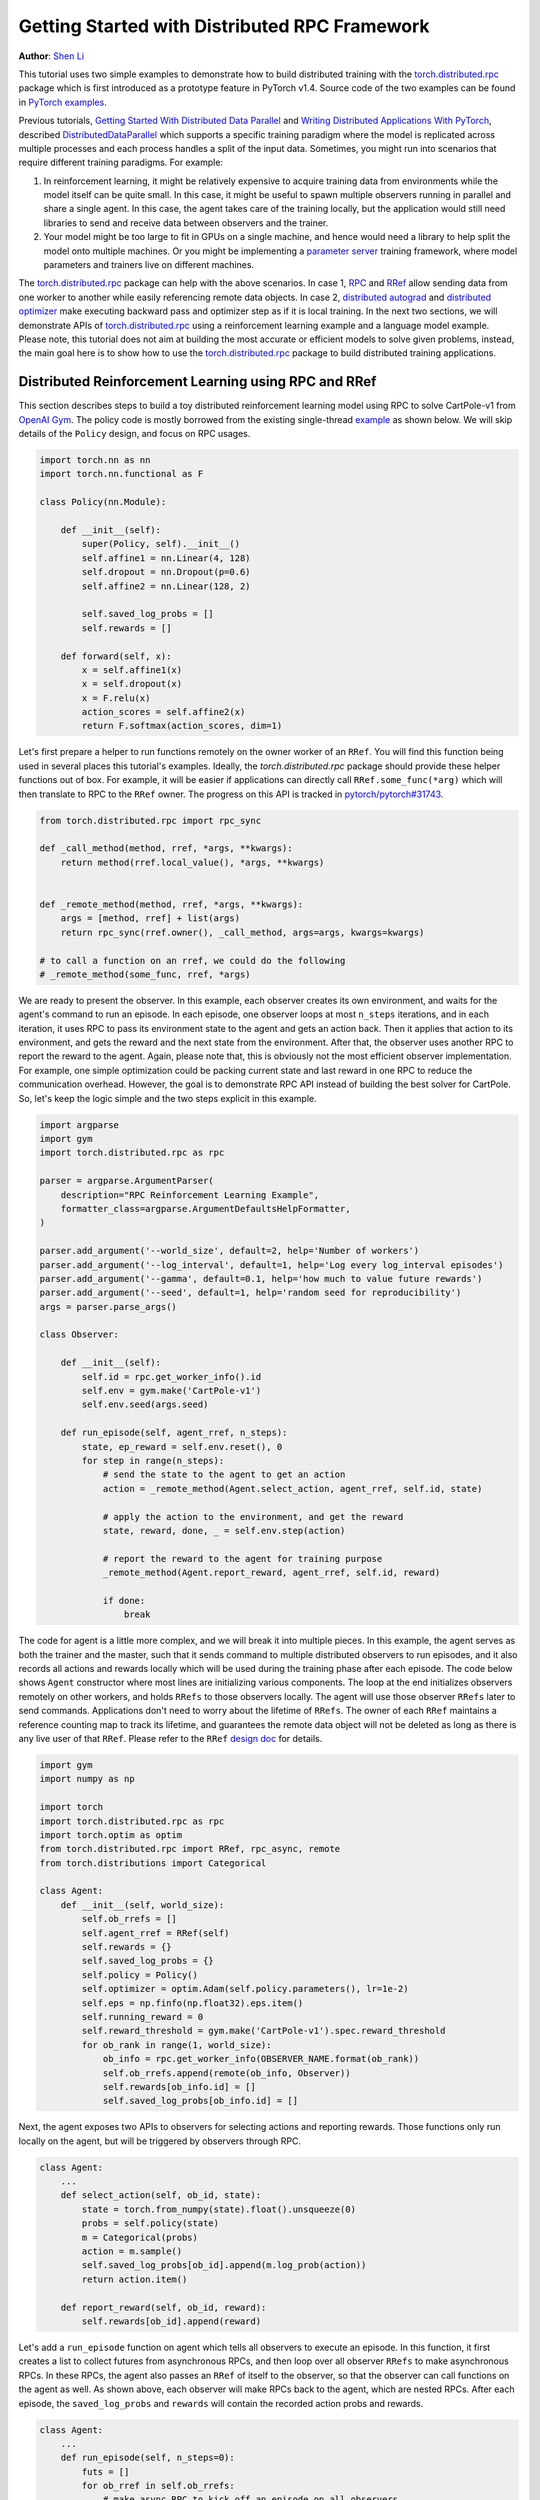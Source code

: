 Getting Started with Distributed RPC Framework
=================================================
**Author**: `Shen Li <https://mrshenli.github.io/>`_


This tutorial uses two simple examples to demonstrate how to build distributed
training with the `torch.distributed.rpc <https://pytorch.org/docs/master/rpc.html>`__
package which is first introduced as a prototype feature in PyTorch v1.4.
Source code of the two examples can be found in
`PyTorch examples <https://github.com/pytorch/examples>`__.

Previous tutorials,
`Getting Started With Distributed Data Parallel <ddp_tutorial.html>`__
and `Writing Distributed Applications With PyTorch <dist_tuto.html>`__,
described `DistributedDataParallel <https://pytorch.org/docs/stable/_modules/torch/nn/parallel/distributed.html>`__
which supports a specific training paradigm where the model is replicated across
multiple processes and each process handles a split of the input data.
Sometimes, you might run into scenarios that require different training
paradigms. For example:

1) In reinforcement learning, it might be relatively expensive to acquire
   training data from environments while the model itself can be quite small. In
   this case, it might be useful to spawn multiple observers running in parallel
   and share a single agent. In this case, the agent takes care of the training
   locally, but the application would still need libraries to send and receive
   data between observers and the trainer.
2) Your model might be too large to fit in GPUs on a single machine, and hence
   would need a library to help split the model onto multiple machines. Or you
   might be implementing a `parameter server <https://www.cs.cmu.edu/~muli/file/parameter_server_osdi14.pdf>`__
   training framework, where model parameters and trainers live on different
   machines.


The `torch.distributed.rpc <https://pytorch.org/docs/master/rpc.html>`__ package
can help with the above scenarios. In case 1, `RPC <https://pytorch.org/docs/master/rpc.html#rpc>`__
and `RRef <https://pytorch.org/docs/master/rpc.html#rref>`__ allow sending data
from one worker to another while easily referencing remote data objects. In
case 2, `distributed autograd <https://pytorch.org/docs/master/rpc.html#distributed-autograd-framework>`__
and `distributed optimizer <https://pytorch.org/docs/master/rpc.html#module-torch.distributed.optim>`__
make executing backward pass and optimizer step as if it is local training. In
the next two sections, we will demonstrate APIs of
`torch.distributed.rpc <https://pytorch.org/docs/master/rpc.html>`__ using a
reinforcement learning example and a language model example. Please note, this
tutorial does not aim at building the most accurate or efficient models to
solve given problems, instead, the main goal here is to show how to use the
`torch.distributed.rpc <https://pytorch.org/docs/master/rpc.html>`__ package to
build distributed training applications.



Distributed Reinforcement Learning using RPC and RRef
-----------------------------------------------------

This section describes steps to build a toy distributed reinforcement learning
model using RPC to solve CartPole-v1 from `OpenAI Gym <https://gym.openai.com>`__.
The policy code is mostly borrowed from the existing single-thread
`example <https://github.com/pytorch/examples/blob/master/reinforcement_learning>`__
as shown below. We will skip details of the ``Policy`` design, and focus on RPC
usages.

.. code:: python

    import torch.nn as nn
    import torch.nn.functional as F

    class Policy(nn.Module):

        def __init__(self):
            super(Policy, self).__init__()
            self.affine1 = nn.Linear(4, 128)
            self.dropout = nn.Dropout(p=0.6)
            self.affine2 = nn.Linear(128, 2)

            self.saved_log_probs = []
            self.rewards = []

        def forward(self, x):
            x = self.affine1(x)
            x = self.dropout(x)
            x = F.relu(x)
            action_scores = self.affine2(x)
            return F.softmax(action_scores, dim=1)

Let's first prepare a helper to run functions remotely on the owner worker of an
``RRef``. You will find this function being used in several places this
tutorial's examples. Ideally, the `torch.distributed.rpc` package should provide
these helper functions out of box. For example, it will be easier if
applications can directly call ``RRef.some_func(*arg)`` which will then
translate to RPC to the ``RRef`` owner. The progress on this API is tracked in
`pytorch/pytorch#31743 <https://github.com/pytorch/pytorch/issues/31743>`__.

.. code:: python

    from torch.distributed.rpc import rpc_sync

    def _call_method(method, rref, *args, **kwargs):
        return method(rref.local_value(), *args, **kwargs)


    def _remote_method(method, rref, *args, **kwargs):
        args = [method, rref] + list(args)
        return rpc_sync(rref.owner(), _call_method, args=args, kwargs=kwargs)

    # to call a function on an rref, we could do the following
    # _remote_method(some_func, rref, *args)


We are ready to present the observer. In this example, each observer creates its
own environment, and waits for the agent's command to run an episode. In each
episode, one observer loops at most ``n_steps`` iterations, and in each
iteration, it uses RPC to pass its environment state to the agent and gets an
action back. Then it applies that action to its environment, and gets the reward
and the next state from the environment. After that, the observer uses another
RPC to report the reward to the agent. Again, please note that, this is
obviously not the most efficient observer implementation. For example, one
simple optimization could be packing current state and last reward in one RPC to
reduce the communication overhead. However, the goal is to demonstrate RPC API
instead of building the best solver for CartPole. So, let's keep the logic
simple and the two steps explicit in this example.

.. code:: python

    import argparse
    import gym
    import torch.distributed.rpc as rpc

    parser = argparse.ArgumentParser(
        description="RPC Reinforcement Learning Example",
        formatter_class=argparse.ArgumentDefaultsHelpFormatter,
    )

    parser.add_argument('--world_size', default=2, help='Number of workers')
    parser.add_argument('--log_interval', default=1, help='Log every log_interval episodes')
    parser.add_argument('--gamma', default=0.1, help='how much to value future rewards')
    parser.add_argument('--seed', default=1, help='random seed for reproducibility')
    args = parser.parse_args()

    class Observer:

        def __init__(self):
            self.id = rpc.get_worker_info().id
            self.env = gym.make('CartPole-v1')
            self.env.seed(args.seed)

        def run_episode(self, agent_rref, n_steps):
            state, ep_reward = self.env.reset(), 0
            for step in range(n_steps):
                # send the state to the agent to get an action
                action = _remote_method(Agent.select_action, agent_rref, self.id, state)

                # apply the action to the environment, and get the reward
                state, reward, done, _ = self.env.step(action)

                # report the reward to the agent for training purpose
                _remote_method(Agent.report_reward, agent_rref, self.id, reward)

                if done:
                    break


The code for agent is a little more complex, and we will break it into multiple
pieces. In this example, the agent serves as both the trainer and the master,
such that it sends command to multiple distributed observers to run episodes,
and it also records all actions and rewards locally which will be used during
the training phase after each episode. The code below shows ``Agent``
constructor where most lines are initializing various components. The loop at
the end initializes observers remotely on other workers, and holds ``RRefs`` to
those observers locally. The agent will use those observer ``RRefs`` later to
send commands. Applications don't need to worry about the lifetime of ``RRefs``.
The owner of each ``RRef`` maintains a reference counting map to track its
lifetime, and guarantees the remote data object will not be deleted as long as
there is any live user of that ``RRef``. Please refer to the ``RRef``
`design doc <https://pytorch.org/docs/master/notes/rref.html>`__ for details.


.. code:: python

    import gym
    import numpy as np

    import torch
    import torch.distributed.rpc as rpc
    import torch.optim as optim
    from torch.distributed.rpc import RRef, rpc_async, remote
    from torch.distributions import Categorical

    class Agent:
        def __init__(self, world_size):
            self.ob_rrefs = []
            self.agent_rref = RRef(self)
            self.rewards = {}
            self.saved_log_probs = {}
            self.policy = Policy()
            self.optimizer = optim.Adam(self.policy.parameters(), lr=1e-2)
            self.eps = np.finfo(np.float32).eps.item()
            self.running_reward = 0
            self.reward_threshold = gym.make('CartPole-v1').spec.reward_threshold
            for ob_rank in range(1, world_size):
                ob_info = rpc.get_worker_info(OBSERVER_NAME.format(ob_rank))
                self.ob_rrefs.append(remote(ob_info, Observer))
                self.rewards[ob_info.id] = []
                self.saved_log_probs[ob_info.id] = []


Next, the agent exposes two APIs to observers for selecting actions and
reporting rewards. Those functions only run locally on the agent, but will
be triggered by observers through RPC.


.. code:: python

    class Agent:
        ...
        def select_action(self, ob_id, state):
            state = torch.from_numpy(state).float().unsqueeze(0)
            probs = self.policy(state)
            m = Categorical(probs)
            action = m.sample()
            self.saved_log_probs[ob_id].append(m.log_prob(action))
            return action.item()

        def report_reward(self, ob_id, reward):
            self.rewards[ob_id].append(reward)


Let's add a ``run_episode`` function on agent which tells all observers
to execute an episode. In this function, it first creates a list to collect
futures from asynchronous RPCs, and then loop over all observer ``RRefs`` to
make asynchronous RPCs. In these RPCs, the agent also passes an ``RRef`` of
itself to the observer, so that the observer can call functions on the agent as
well. As shown above, each observer will make RPCs back to the agent, which are
nested RPCs. After each episode, the ``saved_log_probs`` and ``rewards`` will
contain the recorded action probs and rewards.


.. code:: python

    class Agent:
        ...
        def run_episode(self, n_steps=0):
            futs = []
            for ob_rref in self.ob_rrefs:
                # make async RPC to kick off an episode on all observers
                futs.append(
                    rpc_async(
                        ob_rref.owner(),
                        _call_method,
                        args=(Observer.run_episode, ob_rref, self.agent_rref, n_steps)
                    )
                )

            # wait until all obervers have finished this episode
            for fut in futs:
                fut.wait()


Finally, after one episode, the agent needs to train the model, which
is implemented in the ``finish_episode`` function below. There is no RPCs in
this function and it is mostly borrowed from the single-thread
`example <https://github.com/pytorch/examples/blob/master/reinforcement_learning>`__.
Hence, we skip describing its contents.



.. code:: python

    class Agent:
        ...
        def finish_episode(self):
          # joins probs and rewards from different observers into lists
          R, probs, rewards = 0, [], []
          for ob_id in self.rewards:
              probs.extend(self.saved_log_probs[ob_id])
              rewards.extend(self.rewards[ob_id])

          # use the minimum observer reward to calculate the running reward
          min_reward = min([sum(self.rewards[ob_id]) for ob_id in self.rewards])
          self.running_reward = 0.05 * min_reward + (1 - 0.05) * self.running_reward

          # clear saved probs and rewards
          for ob_id in self.rewards:
              self.rewards[ob_id] = []
              self.saved_log_probs[ob_id] = []

          policy_loss, returns = [], []
          for r in rewards[::-1]:
              R = r + args.gamma * R
              returns.insert(0, R)
          returns = torch.tensor(returns)
          returns = (returns - returns.mean()) / (returns.std() + self.eps)
          for log_prob, R in zip(probs, returns):
              policy_loss.append(-log_prob * R)
          self.optimizer.zero_grad()
          policy_loss = torch.cat(policy_loss).sum()
          policy_loss.backward()
          self.optimizer.step()
          return min_reward


With ``Policy``, ``Observer``, and ``Agent`` classes, we are ready to launch
multiple processes to perform the distributed training. In this example, all
processes run the same ``run_worker`` function, and they use the rank to
distinguish their role. Rank 0 is always the agent, and all other ranks are
observers. The agent serves as master by repeatedly calling ``run_episode`` and
``finish_episode`` until the running reward surpasses the reward threshold
specified by the environment. All observers passively waiting for commands
from the agent. The code is wrapped by
`rpc.init_rpc <https://pytorch.org/docs/master/rpc.html#torch.distributed.rpc.init_rpc>`__ and
`rpc.shutdown <https://pytorch.org/docs/master/rpc.html#torch.distributed.rpc.shutdown>`__,
which initializes and terminates RPC instances respectively. More details are
available in the `API page <https://pytorch.org/docs/master/rpc.html>`__.


.. code:: python

    import os
    from itertools import count

    import torch.multiprocessing as mp

    AGENT_NAME = "agent"
    OBSERVER_NAME="obs"
    TOTAL_EPISODE_STEP = 100

    def run_worker(rank, world_size):
        os.environ['MASTER_ADDR'] = 'localhost'
        os.environ['MASTER_PORT'] = '29500'
        if rank == 0:
            # rank0 is the agent
            rpc.init_rpc(AGENT_NAME, rank=rank, world_size=world_size)

            agent = Agent(world_size)
            for i_episode in count(1):
                n_steps = int(TOTAL_EPISODE_STEP / (args.world_size - 1))
                agent.run_episode(n_steps=n_steps)
                last_reward = agent.finish_episode()

                if i_episode % args.log_interval == 0:
                    print('Episode {}\tLast reward: {:.2f}\tAverage reward: {:.2f}'.format(
                          i_episode, last_reward, agent.running_reward))

                if agent.running_reward > agent.reward_threshold:
                    print("Solved! Running reward is now {}!".format(agent.running_reward))
                    break
        else:
            # other ranks are the observer
            rpc.init_rpc(OBSERVER_NAME.format(rank), rank=rank, world_size=world_size)
            # observers passively waiting for instructions from the agent

        # block until all rpcs finish, and shutdown the RPC instance
        rpc.shutdown()


    mp.spawn(
        run_worker,
        args=(args.world_size, ),
        nprocs=args.world_size,
        join=True
    )

Below are some sample outputs when training with `world_size=2`.

::

    Episode 10      Last reward: 26.00      Average reward: 10.01
    Episode 20      Last reward: 16.00      Average reward: 11.27
    Episode 30      Last reward: 49.00      Average reward: 18.62
    Episode 40      Last reward: 45.00      Average reward: 26.09
    Episode 50      Last reward: 44.00      Average reward: 30.03
    Episode 60      Last reward: 111.00     Average reward: 42.23
    Episode 70      Last reward: 131.00     Average reward: 70.11
    Episode 80      Last reward: 87.00      Average reward: 76.51
    Episode 90      Last reward: 86.00      Average reward: 95.93
    Episode 100     Last reward: 13.00      Average reward: 123.93
    Episode 110     Last reward: 33.00      Average reward: 91.39
    Episode 120     Last reward: 73.00      Average reward: 76.38
    Episode 130     Last reward: 137.00     Average reward: 88.08
    Episode 140     Last reward: 89.00      Average reward: 104.96
    Episode 150     Last reward: 97.00      Average reward: 98.74
    Episode 160     Last reward: 150.00     Average reward: 100.87
    Episode 170     Last reward: 126.00     Average reward: 104.38
    Episode 180     Last reward: 500.00     Average reward: 213.74
    Episode 190     Last reward: 322.00     Average reward: 300.22
    Episode 200     Last reward: 165.00     Average reward: 272.71
    Episode 210     Last reward: 168.00     Average reward: 233.11
    Episode 220     Last reward: 184.00     Average reward: 195.02
    Episode 230     Last reward: 284.00     Average reward: 208.32
    Episode 240     Last reward: 395.00     Average reward: 247.37
    Episode 250     Last reward: 500.00     Average reward: 335.42
    Episode 260     Last reward: 500.00     Average reward: 386.30
    Episode 270     Last reward: 500.00     Average reward: 405.29
    Episode 280     Last reward: 500.00     Average reward: 443.29
    Episode 290     Last reward: 500.00     Average reward: 464.65
    Solved! Running reward is now 475.3163778435275!


In this example, we show how to use RPC as the communication vehicle to pass
data across workers, and how to use RRef to reference remote objects. It is true
that you could build the entire structure directly on top of ``ProcessGroup``
``send`` and ``recv`` APIs or use other communication/RPC libraries. However,
by using `torch.distributed.rpc`, you can get the native support and
continuously optimized performance under the hood.

Next, we will show how to combine RPC and RRef with distributed autograd and
distributed optimizer to perform distributed model parallel training.



Distributed RNN using Distributed Autograd and Distributed Optimizer
--------------------------------------------------------------------

In this section, we use an RNN model to show how to build distributed model
parallel training with the RPC API. The example RNN model is very small and
can easily fit into a single GPU, but we still divide its layers onto two
different workers to demonstrate the idea. Developer can apply the similar
techniques to distribute much larger models across multiple devices and
machines.

The RNN model design is borrowed from the word language model in PyTorch
`example <https://github.com/pytorch/examples/tree/master/word_language_model>`__
repository, which contains three main components, an embedding table, an
``LSTM`` layer, and a decoder. The code below wraps the embedding table and the
decoder into sub-modules, so that their constructors can be passed to the RPC
API. In the ``EmbeddingTable`` sub-module, we intentionally put the
``Embedding`` layer on GPU to cover the use case. In v1.4, RPC always creates
CPU tensor arguments or return values on the destination worker. If the function
takes a GPU tensor, you need to move it to the proper device explicitly.


.. code:: python

    class EmbeddingTable(nn.Module):
        r"""
        Encoding layers of the RNNModel
        """
        def __init__(self, ntoken, ninp, dropout):
            super(EmbeddingTable, self).__init__()
            self.drop = nn.Dropout(dropout)
            self.encoder = nn.Embedding(ntoken, ninp).cuda()
            self.encoder.weight.data.uniform_(-0.1, 0.1)

        def forward(self, input):
            return self.drop(self.encoder(input.cuda()).cpu()


    class Decoder(nn.Module):
        def __init__(self, ntoken, nhid, dropout):
            super(Decoder, self).__init__()
            self.drop = nn.Dropout(dropout)
            self.decoder = nn.Linear(nhid, ntoken)
            self.decoder.bias.data.zero_()
            self.decoder.weight.data.uniform_(-0.1, 0.1)

        def forward(self, output):
            return self.decoder(self.drop(output))


With the above sub-modules, we can now piece them together using RPC to
create an RNN model. In the code below ``ps`` represents a parameter server,
which hosts parameters of the embedding table and the decoder. The constructor
uses the `remote <https://pytorch.org/docs/master/rpc.html#torch.distributed.rpc.remote>`__
API to create an ``EmbeddingTable`` object and a ``Decoder`` object on the
parameter server, and locally creates the ``LSTM`` sub-module. During the
forward pass, the trainer uses the ``EmbeddingTable`` ``RRef`` to find the
remote sub-module and passes the input data to the ``EmbeddingTable`` using RPC
and fetches the lookup results. Then, it runs the embedding through the local
``LSTM`` layer, and finally uses another RPC to send the output to the
``Decoder`` sub-module. In general, to implement distributed model parallel
training, developers can divide the model into sub-modules, invoke RPC to create
sub-module instances remotely, and use on ``RRef`` to find them when necessary.
As you can see in the code below, it looks very similar to single-machine model
parallel training. The main difference is replacing ``Tensor.to(device)`` with
RPC functions.


.. code:: python

    class RNNModel(nn.Module):
        def __init__(self, ps, ntoken, ninp, nhid, nlayers, dropout=0.5):
            super(RNNModel, self).__init__()

            # setup embedding table remotely
            self.emb_table_rref = rpc.remote(ps, EmbeddingTable, args=(ntoken, ninp, dropout))
            # setup LSTM locally
            self.rnn = nn.LSTM(ninp, nhid, nlayers, dropout=dropout)
            # setup decoder remotely
            self.decoder_rref = rpc.remote(ps, Decoder, args=(ntoken, nhid, dropout))

        def forward(self, input, hidden):
            # pass input to the remote embedding table and fetch emb tensor back
            emb = _remote_method(EmbeddingTable.forward, self.emb_table_rref, input)
            output, hidden = self.rnn(emb, hidden)
            # pass output to the rremote decoder and get the decoded output back
            decoded = _remote_method(Decoder.forward, self.decoder_rref, output)
            return decoded, hidden

Before introducing the distributed optimizer, let's add a helper function to
generate a list of RRefs of model parameters, which will be consumed by the
distributed optimizer. In local training, applications could call
``Module.parameters()`` to grab references to all parameter tensors, and pass it
to the local optimizer for subsequent updates. However, the same API does not
work in distributed training scenarios as some parameters live on remote
machines. Therefore, instead of taking a list of parameter ``Tensors``, the
distributed optimizer takes a list of ``RRefs``, one ``RRef`` per model
parameter for both local and remote model parameters. The helper function is
pretty simple, just call ``Module.parameters()`` and creates a local ``RRef`` on
each of the parameters.


.. code:: python

    def _parameter_rrefs(module):
        param_rrefs = []
        for param in module.parameters():
            param_rrefs.append(RRef(param))
        return param_rrefs


Then, as the ``RNNModel`` contains three sub-modules, we need to call
``_parameter_rrefs`` three times, and wrap that into another helper function.


.. code:: python

    class RNNModel(nn.Module):
        ...
        def parameter_rrefs(self):
            remote_params = []
            # get RRefs of embedding table
            remote_params.extend(_remote_method(_parameter_rrefs, self.emb_table_rref))
            # create RRefs for local parameters
            remote_params.extend(_parameter_rrefs(self.rnn))
            # get RRefs of decoder
            remote_params.extend(_remote_method(_parameter_rrefs, self.decoder_rref))
            return remote_params


Now, we are ready to implement the training loop. After initializing model
arguments, we create the ``RNNModel`` and the ``DistributedOptimizer``. The
distributed optimizer will take a list of parameter ``RRefs``, find all distinct
owner workers, and create the given local optimizer (i.e., ``SGD`` in this case,
you can use other local optimizers as well) on each of the owner worker using
the given arguments (i.e., ``lr=0.05``).

In the training loop, it first creates a distributed autograd context, which
will help the distributed autograd engine to find gradients and involved RPC
send/recv functions. The design details of the distributed autograd engine can
be found in its `design note <https://pytorch.org/docs/master/notes/distributed_autograd.html>`__.
Then, it kicks off the forward pass as if it is a local
model, and run the distributed backward pass. For the distributed backward, you
only need to specify a list of roots, in this case, it is the loss ``Tensor``.
The distributed autograd engine will traverse the distributed graph
automatically and write gradients properly. Next, it runs the ``step``
function on the distributed optimizer, which will reach out to all involved
local optimizers to update model parameters. Compared to local training, one
minor difference is that you don't need to run ``zero_grad()`` because each
autograd context has dedicated space to store gradients, and as we create a
context per iteration, those gradients from different iterations will not
accumulate to the same set of ``Tensors``.


.. code:: python

    def run_trainer():
        batch = 5
        ntoken = 10
        ninp = 2

        nhid = 3
        nindices = 3
        nlayers = 4
        hidden = (
            torch.randn(nlayers, nindices, nhid),
            torch.randn(nlayers, nindices, nhid)
        )

        model = rnn.RNNModel('ps', ntoken, ninp, nhid, nlayers)

        # setup distributed optimizer
        opt = DistributedOptimizer(
            optim.SGD,
            model.parameter_rrefs(),
            lr=0.05,
        )

        criterion = torch.nn.CrossEntropyLoss()

        def get_next_batch():
            for _ in range(5):
                data = torch.LongTensor(batch, nindices) % ntoken
                target = torch.LongTensor(batch, ntoken) % nindices
                yield data, target

        # train for 10 iterations
        for epoch in range(10):
            for data, target in get_next_batch():
                # create distributed autograd context
                with dist_autograd.context() as context_id:
                    hidden[0].detach_()
                    hidden[1].detach_()
                    output, hidden = model(data, hidden)
                    loss = criterion(output, target)
                    # run distributed backward pass
                    dist_autograd.backward(context_id, [loss])
                    # run distributed optimizer
                    opt.step(context_id)
                    # not necessary to zero grads since they are
                    # accumulated into the distributed autograd context
                    # which is reset every iteration.
            print("Training epoch {}".format(epoch))


Finally, let's add some glue code to launch the parameter server and the trainer
processes.


.. code:: python

    def run_worker(rank, world_size):
        os.environ['MASTER_ADDR'] = 'localhost'
        os.environ['MASTER_PORT'] = '29500'
        if rank == 1:
            rpc.init_rpc("trainer", rank=rank, world_size=world_size)
            _run_trainer()
        else:
            rpc.init_rpc("ps", rank=rank, world_size=world_size)
            # parameter server do nothing
            pass

        # block until all rpcs finish
        rpc.shutdown()


    if __name__=="__main__":
        world_size = 2
        mp.spawn(run_worker, args=(world_size, ), nprocs=world_size, join=True)
